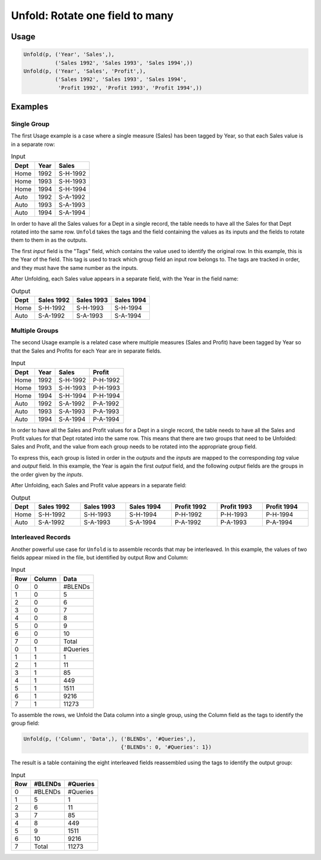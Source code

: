 Unfold: Rotate one field to many
================================

.. py:currentmodule:: txf

.. py:class:: Unfold(source, inputs, outputs)

    The ``Unfold`` transform unfolds (pivots) a set of fields.
    Simple unfolding consists of rotating a single input field into multiple output fields.

    This can be generalised to multiple input fields where the output fields are broken up into equal-sized *groups*,
    and each group is generated from one of the input fields.
    ``Unfold`` is the inverse of :py:class:`Fold`.

    .. py:attribute:: source
        :type: Transform

        The input pipeline.

    .. py:attribute:: inputs
        :type: tuple(str)

        The list of fields to be unfolded.
        They will be dropped from the output, so use :py:class:`Copy` to preserve them.
        The first field is the *tag* field and is used to identify wich element of the group the row belongs to.
        Each subsequent input field contains the values for an entire group.

    .. py:attribute:: outputs
        :type: tuple(str)

        The output fields receiving the unfolded input fields.
        The output fields are broken into equal-sized groups, one per input field.
        The number of *inputs* must be an even multiple of the number of *outputs*.
        They cannot overwrite existing fields, so use :py:class:`Drop` to remove unwanted fields.

    .. py:attribute:: tags
        :type: dict(any,int)

        The optional mapping from tag values to group positions.
        If not provided, it will be generated sequentially from the values in the first record.

    ``Unfold`` can rotate data where the output rows are generated from non-consecutive input rows.
    To identify output rows, the remaining fields (called the *fixed* fields) are used as a key
    for accumulating the values of a row.
    When a row is complete, it is output.

    Because the rows for an output field can appear at any point,
    the *tags* are used to assign fields to output columns.
    The first time a tag is seen, it is assigned to the next group position,
    so the order of the tags in the first record must match the layout of the groups.

Usage
^^^^^

.. code-block:: python

   Unfold(p, ('Year', 'Sales',),
             ('Sales 1992', 'Sales 1993', 'Sales 1994',))
   Unfold(p, ('Year', 'Sales', 'Profit',),
             ('Sales 1992', 'Sales 1993', 'Sales 1994',
              'Profit 1992', 'Profit 1993', 'Profit 1994',))

Examples
^^^^^^^^

Single Group
------------

The first Usage example is a case where a single measure (Sales) has been tagged by Year,
so that each Sales value is in a separate row:

.. csv-table:: Input
    :header: "Dept", "Year", "Sales"
    :align: left

    Home, 1992, "S-H-1992"
    Home, 1993, "S-H-1993"
    Home, 1994, "S-H-1994"
    Auto, 1992, "S-A-1992"
    Auto, 1993, "S-A-1993"
    Auto, 1994, "S-A-1994"

In order to have all the Sales values for a Dept in a single record,
the table needs to have all the Sales for that Dept rotated into the same row.
``Unfold`` takes the tags and the field containing the values as its inputs
and the fields to rotate them to them in as the outputs.

The first *input* field is the "Tags" field, which contains the value used to
identify the original row.
In this example, this is the Year of the field.
This tag is used to track which group field an input row belongs to.
The tags are tracked in order, and they must have the same number as the inputs.

After Unfolding, each Sales value appears in a separate field, with the Year in the field name:

.. csv-table:: Output
    :header: "Dept", "Sales 1992", "Sales 1993", "Sales 1994"
    :align: left

    Home, "S-H-1992", "S-H-1993", "S-H-1994"
    Auto, "S-A-1992", "S-A-1993", "S-A-1994"

Multiple Groups
---------------

The second Usage example is a related case where multiple measures (Sales and Profit)
have been tagged by Year so that the Sales and Profits for each Year are in separate fields.

.. csv-table:: Input
    :header: "Dept", "Year", "Sales", "Profit"
    :align: left

    Home, 1992, "S-H-1992", "P-H-1992"
    Home, 1993, "S-H-1993", "P-H-1993"
    Home, 1994, "S-H-1994", "P-H-1994"
    Auto, 1992, "S-A-1992", "P-A-1992"
    Auto, 1993, "S-A-1993", "P-A-1993"
    Auto, 1994, "S-A-1994", "P-A-1994"

In order to have all the Sales and Profit values for a Dept in a single record,
the table needs to have all the Sales and Profit values for that Dept rotated into the same row.
This means that there are two groups that need to be Unfolded: Sales and Profit,
and the value from each group needs to be rotated into the appropriate group field.

To express this, each group is listed in order in the *outputs*
and the *inputs* are mapped to the corresponding *tag* value and *output* field.
In this example, the Year is again the first *output* field,
and the following *output* fields are the groups in the order given by the *inputs*.

After Unfolding, each Sales and Profit value appears in a separate field:

.. csv-table:: Output
    :header: "Dept", "Sales 1992", "Sales 1993", "Sales 1994", "Profit 1992", "Profit 1993", "Profit 1994"
    :align: left
    :widths: 1, 8, 8, 8, 8, 8, 8

    Home, "S-H-1992", "S-H-1993", "S-H-1994", "P-H-1992", "P-H-1993", "P-H-1994"
    Auto, "S-A-1992", "S-A-1993", "S-A-1994", "P-A-1992", "P-A-1993", "P-A-1994"

Interleaved Records
-------------------

Another powerful use case for ``Unfold`` is to assemble records that may be interleaved.
In this example, the values of two fields appear mixed in the file, but identified by output Row and Column:

.. csv-table:: Input
    :header: "Row", "Column", "Data"
    :align: left

    0,0,"#BLENDs"
    1,0,5
    2,0,6
    3,0,7
    4,0,8
    5,0,9
    6,0,10
    7,0,"Total"
    0,1,"#Queries"
    1,1,1
    2,1,11
    3,1,85
    4,1,449
    5,1,1511
    6,1,9216
    7,1,11273

To assemble the rows, we Unfold the Data column into a single group,
using the Column field as the tags to identify the group field:

.. code-block:: python

   Unfold(p, ('Column', 'Data',), ('BLENDs', '#Queries',),
                                  {'BLENDs': 0, '#Queries': 1})

The result is a table containing the eight interleaved fields reassembled using the tags to identify the output group:

.. csv-table:: Input
    :header: "Row", "#BLENDs", "#Queries"
    :align: left

    0,#BLENDs,#Queries
    1,5,1
    2,6,11
    3,7,85
    4,8,449
    5,9,1511
    6,10,9216
    7,Total,11273
